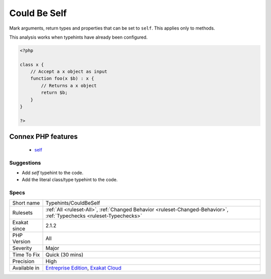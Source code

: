 .. _typehints-couldbeself:

.. _could-be-self:

Could Be Self
+++++++++++++

.. meta::
	:description:
		Could Be Self: Mark arguments, return types and properties that can be set to ``self``.
	:twitter:card: summary_large_image
	:twitter:site: @exakat
	:twitter:title: Could Be Self
	:twitter:description: Could Be Self: Mark arguments, return types and properties that can be set to ``self``
	:twitter:creator: @exakat
	:twitter:image:src: https://www.exakat.io/wp-content/uploads/2020/06/logo-exakat.png
	:og:image: https://www.exakat.io/wp-content/uploads/2020/06/logo-exakat.png
	:og:title: Could Be Self
	:og:type: article
	:og:description: Mark arguments, return types and properties that can be set to ``self``
	:og:url: https://php-tips.readthedocs.io/en/latest/tips/Typehints/CouldBeSelf.html
	:og:locale: en
Mark arguments, return types and properties that can be set to ``self``. This applies only to methods. 

This analysis works when typehints have already been configured.

.. code-block:: php
   
   <?php
   
   class x {
       // Accept a x object as input 
       function foo(x $b) : x {
           // Returns a x object
           return $b;
       }   
   }
   
   ?>
Connex PHP features
-------------------

  + `self <https://php-dictionary.readthedocs.io/en/latest/dictionary/self.ini.html>`_


Suggestions
___________

* Add `self` typehint to the code.
* Add the literal class/type typehint to the code.




Specs
_____

+--------------+-------------------------------------------------------------------------------------------------------------------------+
| Short name   | Typehints/CouldBeSelf                                                                                                   |
+--------------+-------------------------------------------------------------------------------------------------------------------------+
| Rulesets     | :ref:`All <ruleset-All>`, :ref:`Changed Behavior <ruleset-Changed-Behavior>`, :ref:`Typechecks <ruleset-Typechecks>`    |
+--------------+-------------------------------------------------------------------------------------------------------------------------+
| Exakat since | 2.1.2                                                                                                                   |
+--------------+-------------------------------------------------------------------------------------------------------------------------+
| PHP Version  | All                                                                                                                     |
+--------------+-------------------------------------------------------------------------------------------------------------------------+
| Severity     | Major                                                                                                                   |
+--------------+-------------------------------------------------------------------------------------------------------------------------+
| Time To Fix  | Quick (30 mins)                                                                                                         |
+--------------+-------------------------------------------------------------------------------------------------------------------------+
| Precision    | High                                                                                                                    |
+--------------+-------------------------------------------------------------------------------------------------------------------------+
| Available in | `Entreprise Edition <https://www.exakat.io/entreprise-edition>`_, `Exakat Cloud <https://www.exakat.io/exakat-cloud/>`_ |
+--------------+-------------------------------------------------------------------------------------------------------------------------+


